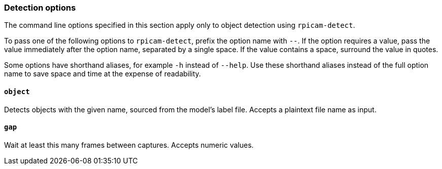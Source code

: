 === Detection options

The command line options specified in this section apply only to object detection using `rpicam-detect`.

To pass one of the following options to `rpicam-detect`, prefix the option name with `--`. If the option requires a value, pass the value immediately after the option name, separated by a single space. If the value contains a space, surround the value in quotes.

Some options have shorthand aliases, for example `-h` instead of `--help`. Use these shorthand aliases instead of the full option name to save space and time at the expense of readability.

==== `object`

Detects objects with the given name, sourced from the model's label file. Accepts a plaintext file name as input.

==== `gap`

Wait at least this many frames between captures. Accepts numeric values.
